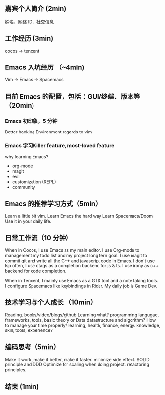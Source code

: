 ** 嘉宾个人简介 (2min)
姓名，网络 ID，社交信息

** 工作经历 (3min)
cocos -> tencent

** Emacs 入坑经历 （~4min)
Vim -> Emacs -> Spacemacs

**  目前 Emacs 的配置，包括：GUI/终端、版本等（20min)
*** Emacs 初印象，5 分钟
Better hacking Environment regards to vim

*** Emacs 学习Killer feature, most-loved feature
why learning Emacs?

- org-mode
- magit
- evil
- customization (REPL)
- community

** Emacs 的推荐学习方式（5min）
Learn a little bit vim.
Learn Emacs the hard way
Learn Spacemacs/Doom
Use it in your daily life.

** 日常工作流（10 分钟）
When in Cocos, I use Emacs as my main editor.
I use Org-mode to management my todo list and my project long tern goal.
I use magit to commit git and write all the C++ and javascript code in Emacs.
I don't use lsp often, I use ctags as a completion backend for js & ts.
I use irony as c++ backend for code completion.

When in Tencent, I mainly use Emacs as a GTD tool and a note taking tools.
I configure Spacemacs like keybindings in Rider. My daily job is Game Dev.

** 技术学习与个人成长 （10min）
Reading. books/video/blogs/github
Learning what? programming langugae, frameworks, tools, basic theory or Data datastructure and algorithm?
How to manage your time properly? learning, health, finance, energy.
knowledge, skill, tools, experience?


** 编码思考（5min）
Make it work, make it better, make it faster.
minimize side effect.
SOLID principle and DDD
Optimize for scaling when doing project.
refactoring principles.


** 结束 (1min)
